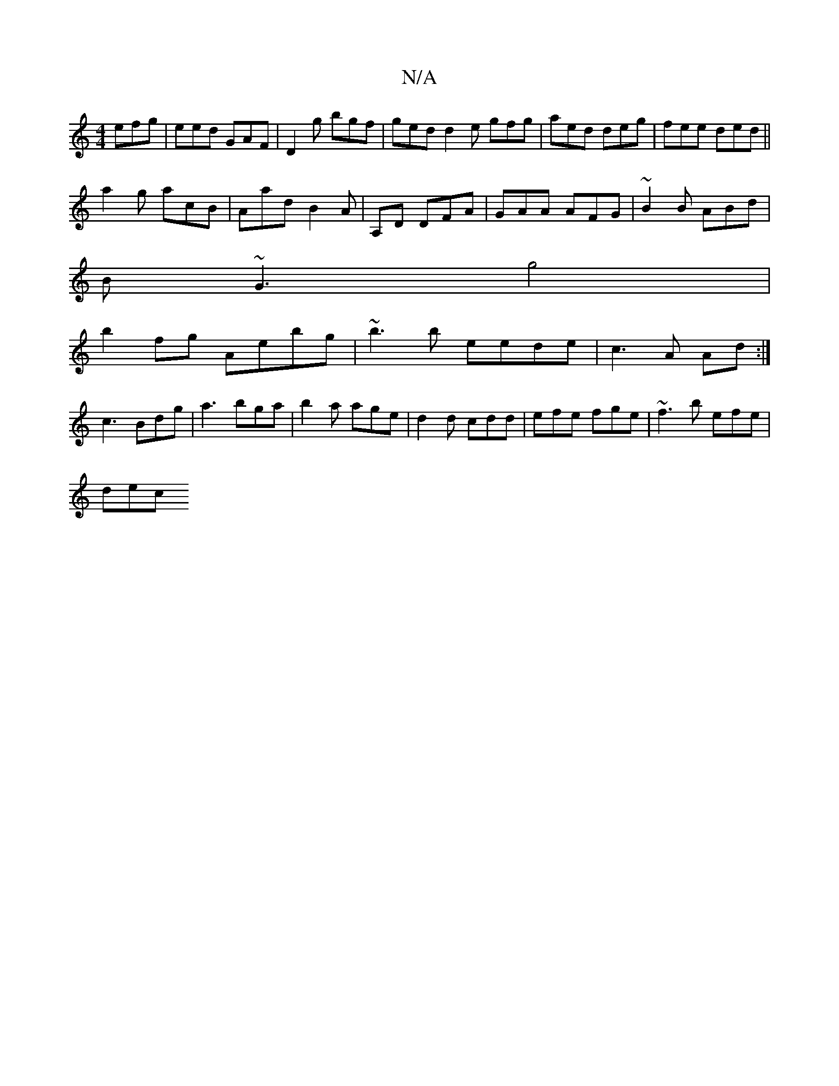 X:1
T:N/A
M:4/4
R:N/A
K:Cmajor
 efg |eed GAF | D2 g bgf | ged d2 e gfg| aed deg | fee ded ||
a2g acB|Aad B2A|A,D DFA|GAA AFG|~B2B ABd|
B~G3 g4|
b2fg Aebg | ~b3 b eede | c3A Ad :|
c3 Bdg| a3 bga|b2a age|d2d cdd|efe fge|~f3b efe|
dec